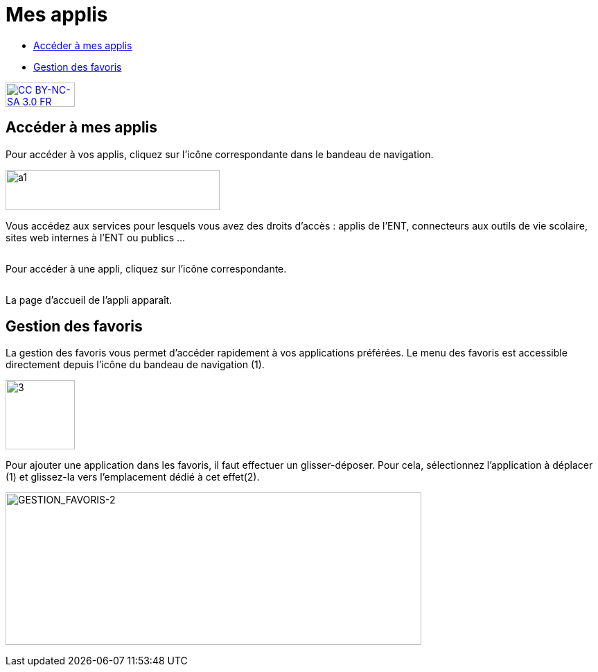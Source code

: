 [[mes-applis]]
= Mes applis

[[summary]]
* link:index.html?iframe=true#presentation[Accéder à mes applis]
* link:index.html?iframe=true#cas-d-usage-1[Gestion des favoris]

http://creativecommons.org/licenses/by-nc-sa/3.0/fr/[image:../../wp-content/uploads/2015/03/CC-BY-NC-SA-3.0-FR-300x105.png[CC
BY-NC-SA 3.0 FR,width=100,height=35]]

[[presentation]]
== Accéder à mes applis

Pour accéder à vos applis, cliquez sur l’icône correspondante dans le
bandeau de navigation.

image:../../wp-content/uploads/2015/06/a16.png[a1,width=309,height=58]

Vous accédez aux services pour lesquels vous avez des droits d’accès :
applis de l’ENT, connecteurs aux outils de vie scolaire, sites web
internes à l’ENT ou publics …

image:/assets/1.png[alt=""]

Pour accéder à une appli, cliquez sur l'icône correspondante.

image:/assets/2.png[alt=""]

La page d'accueil de l'appli apparaît.

[[cas-d-usage-1]]
== Gestion des favoris



La gestion des favoris vous permet d’accéder rapidement à vos
applications préférées. Le menu des favoris est accessible directement
depuis l’icône du bandeau de navigation (1).

image:/assets/3.png[3,width=100]

Pour ajouter une application dans les favoris, il faut effectuer un
glisser-déposer. Pour cela, sélectionnez l’application à déplacer (1) et
glissez-la vers l’emplacement dédié à cet effet(2).

image:/assets/4.png[GESTION_FAVORIS-2,width=600,height=220]

